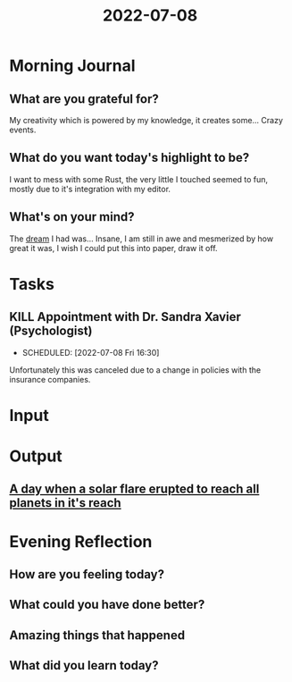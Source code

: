 :PROPERTIES:
:ID:       32f987b0-e541-4a37-a3ba-43350c4ecaaa
:END:
#+title: 2022-07-08
#+filetags: :daily:appointment:

* Morning Journal
** What are you grateful for?
My creativity which is powered by my knowledge, it creates some... Crazy events.
** What do you want today's highlight to be?
I want to mess with some Rust, the very little I touched seemed to fun, mostly due to it's integration with my editor.
** What's on your mind?
The [[id:50e0113d-aaeb-419c-a010-f9f973942883][dream]] I had was... Insane, I am still in awe and mesmerized by how great it was, I wish I could put this into paper, draw it off.
* Tasks
** KILL Appointment with Dr. Sandra Xavier (Psychologist)
- SCHEDULED: [2022-07-08 Fri 16:30]

Unfortunately this was canceled due to a change in policies with the insurance companies.
* Input
* Output
** [[id:50e0113d-aaeb-419c-a010-f9f973942883][A day when a solar flare erupted to reach all planets in it's reach]]
* Evening Reflection
** How are you feeling today?
** What could you have done better?
** Amazing things that happened
** What did you learn today?
